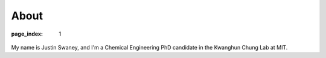 About
#####

:page_index: 1

.. figure:: ../images/me.jpg
	:figwidth: 60 %
   	:align: center
   	:alt: custom 2p SLA printer
	

My name is Justin Swaney, and I'm a Chemical Engineering PhD candidate in the Kwanghun Chung Lab at MIT.
